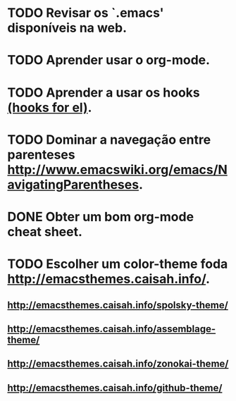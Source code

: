 
* TODO Revisar os `.emacs' disponíveis na web.
* TODO Aprender usar o org-mode.
* TODO Aprender a usar os hooks [[http://www.emacswiki.org/emacs/EmacsLispMode][(hooks for el)]].
* TODO Dominar a navegação entre parenteses http://www.emacswiki.org/emacs/NavigatingParentheses.
* DONE Obter um bom org-mode cheat sheet. 
* TODO Escolher um color-theme foda http://emacsthemes.caisah.info/.
** http://emacsthemes.caisah.info/spolsky-theme/
** http://emacsthemes.caisah.info/assemblage-theme/
** http://emacsthemes.caisah.info/zonokai-theme/
** http://emacsthemes.caisah.info/github-theme/
